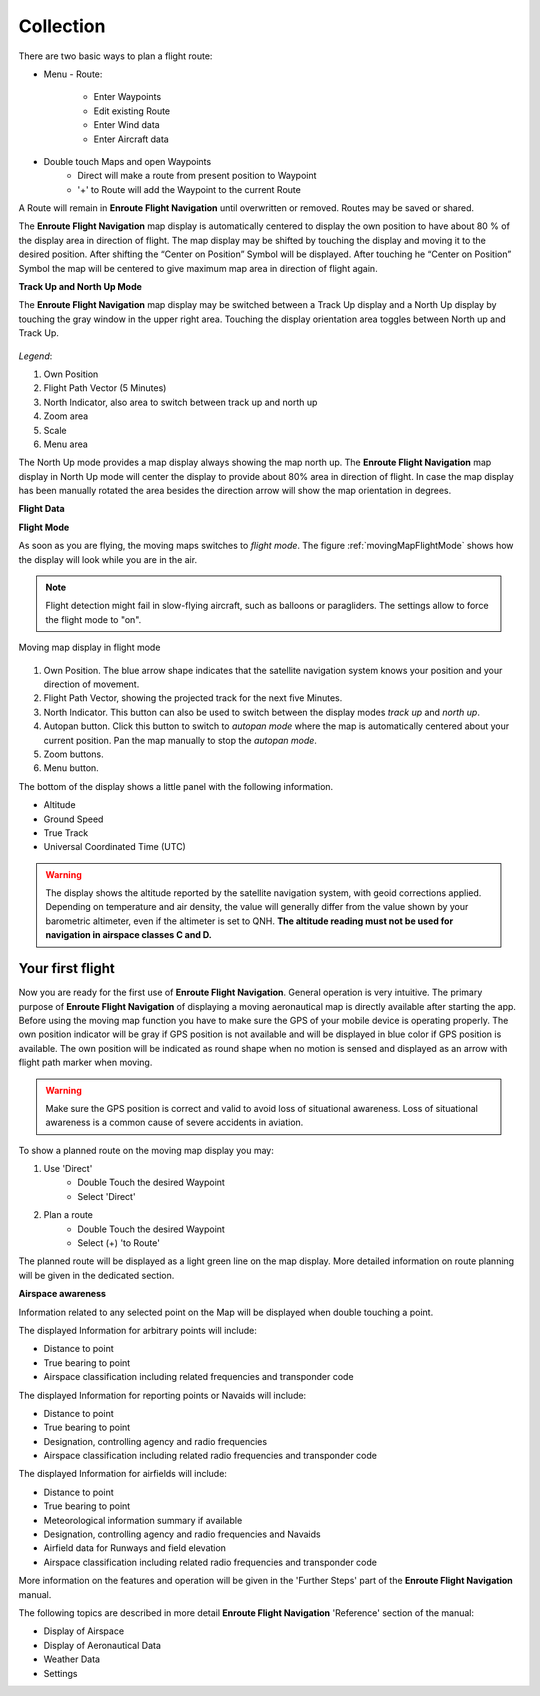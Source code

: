 Collection
==========

There are two basic ways to plan a flight route:

* Menu - Route:

    * Enter Waypoints
    * Edit existing Route
    * Enter Wind data
    * Enter Aircraft data

* Double touch Maps and open Waypoints
    * Direct will make a route from present position to Waypoint
    * '+' to Route will add the Waypoint to the current Route

A Route will remain in **Enroute Flight Navigation** until overwritten or
removed. Routes may be saved or shared.



The **Enroute Flight Navigation** map display is automatically centered to
display the own position to have about 80 % of the display area in direction of
flight.  The map display may be shifted by touching the display and moving it to
the desired position. After shifting the “Center on Position” Symbol will be
displayed. After touching he “Center on Position” Symbol the map will be
centered to give maximum map area in direction of flight again.

**Track Up and North Up Mode**

The **Enroute Flight Navigation** map display may be switched between a Track Up
display and a North Up display by touching the gray window in the upper right
area.  Touching the display orientation area toggles between North up and Track
Up.


.. figure:: ./fig_FlightModeTu.png
    :align: center

*Legend*:

1. Own Position
2. Flight Path Vector (5 Minutes)
3. North Indicator, also area to switch between track up and north up
4. Zoom area
5. Scale
6. Menu area

The North Up mode provides a map display always showing the map north up.  The
**Enroute Flight Navigation** map display in North Up mode will center the
display to provide about 80% area in direction of flight.  In case the map
display has been manually rotated the area besides the direction arrow will show
the map orientation in degrees.




**Flight Data**

 


**Flight Mode**

As soon as you are flying, the moving maps switches to *flight mode*.  The
figure :ref:`movingMapFlightMode` shows how the display will look while you are
in the air.

.. note:: Flight detection might fail in slow-flying aircraft, such as balloons
   or paragliders.  The settings allow to force the flight mode to "on".

.. _movingMapFlightMode:
.. figure:: ./fig_FlightModeTu.png
   :scale: 50 %
   :align: center
   :alt: Moving map display in flight mode

   Moving map display in flight mode

1. Own Position.  The blue arrow shape indicates that the satellite navigation
   system knows your position and your direction of movement.
2. Flight Path Vector, showing the projected track for the next five Minutes.
3. North Indicator.  This button can also be used to switch between the display
   modes *track up* and *north up*.
4. Autopan button.  Click this button to switch to *autopan mode* where the map
   is automatically centered about your current position.  Pan the map manually
   to stop the *autopan mode*.
5. Zoom buttons.
6. Menu button.

The bottom of the display shows a little panel with the following information.

* Altitude
* Ground Speed
* True Track
* Universal Coordinated Time (UTC)

.. warning:: The display shows the altitude reported by the satellite navigation
   system, with geoid corrections applied.  Depending on temperature and air
   density, the value will generally differ from the value shown by your
   barometric altimeter, even if the altimeter is set to QNH.  **The altitude
   reading must not be used for navigation in airspace classes C and D.**


Your first flight
-----------------

Now you are ready for the first use of **Enroute Flight Navigation**. General
operation is very intuitive. The primary purpose of **Enroute Flight
Navigation** of displaying a moving aeronautical map is directly available after
starting the app.  Before using the moving map function you have to make sure
the GPS of your mobile device is operating properly. The own position indicator
will be gray if GPS position is not available and will be displayed in blue
color if GPS position is available. The own position will be indicated as round
shape when no motion is sensed and displayed as an arrow with flight path marker
when moving.

.. warning:: Make sure the GPS position is correct and valid to avoid loss of
    situational awareness. Loss of situational awareness is a common cause of
    severe accidents in aviation.

To show a planned route on the moving map display you may:

1. Use 'Direct'
    * Double Touch the desired Waypoint
    * Select 'Direct'
2. Plan a route
    * Double Touch the desired Waypoint
    * Select (+) 'to Route'

The planned route will be displayed as a light green line on the map
display. More detailed information on route planning will be given in the
dedicated section.

**Airspace awareness**

Information related to any selected point on the Map will be displayed when
double touching a point.


The displayed Information for arbitrary points will include:

* Distance to point
* True bearing to point
* Airspace classification including related frequencies and transponder code

The displayed Information for reporting points or Navaids will include:

* Distance to point
* True bearing to point
* Designation, controlling agency and radio frequencies
* Airspace classification including related radio frequencies and transponder
  code

The displayed Information for airfields will include:

* Distance to point
* True bearing to point
* Meteorological information summary if available
* Designation, controlling agency and radio frequencies and Navaids
* Airfield data for Runways and field elevation
* Airspace classification including related radio frequencies and transponder
  code

More information on the features and operation will be given in the 'Further
Steps' part of the **Enroute Flight Navigation** manual.

The following topics are described in more detail **Enroute Flight Navigation**
'Reference' section of the manual:

* Display of Airspace
* Display of Aeronautical Data
* Weather Data
* Settings


